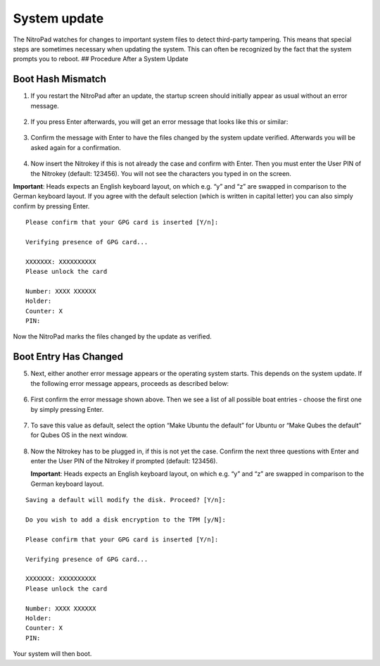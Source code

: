 System update
=============

The NitroPad watches for changes to important system files to detect
third-party tampering. This means that special steps are sometimes
necessary when updating the system. This can often be recognized by the
fact that the system prompts you to reboot. ## Procedure After a System
Update

Boot Hash Mismatch
~~~~~~~~~~~~~~~~~~

1. If you restart the NitroPad after an update, the startup screen
   should initially appear as usual without an error message.

.. figure:: /x230/images/nitropad-system-update/1.jpeg
   :alt: img1



2. If you press Enter afterwards, you will get an error message that
   looks like this or similar:

.. figure:: /x230/images/nitropad-system-update/2.jpeg
   :alt: img2



3. Confirm the message with Enter to have the files changed by the
   system update verified. Afterwards you will be asked again for a
   confirmation.

.. figure:: /x230/images/nitropad-system-update/3.jpeg
   :alt: img3



4. Now insert the Nitrokey if this is not already the case and confirm
   with Enter. Then you must enter the User PIN of the Nitrokey
   (default: 123456). You will not see the characters you typed in on
   the screen.

**Important**: Heads expects an English keyboard layout, on which
e.g. “y” and “z” are swapped in comparison to the German keyboard
layout. If you agree with the default selection (which is written in
capital letter) you can also simply confirm by pressing Enter.

::

   Please confirm that your GPG card is inserted [Y/n]:
    
   Verifying presence of GPG card...
    
   XXXXXXX: XXXXXXXXXX
   Please unlock the card
    
   Number: XXXX XXXXXX
   Holder: 
   Counter: X
   PIN: 

Now the NitroPad marks the files changed by the update as verified.

Boot Entry Has Changed
~~~~~~~~~~~~~~~~~~~~~~

5. Next, either another error message appears or the operating system
   starts. This depends on the system update. If the following error
   message appears, proceeds as described below:

.. figure:: /x230/images/nitropad-system-update/4.jpeg
   :alt: img4



6. First confirm the error message shown above. Then we see a list of
   all possible boat entries - choose the first one by simply pressing
   Enter.

.. figure:: /x230/images/nitropad-system-update/5.jpeg
   :alt: img5



7. To save this value as default, select the option “Make Ubuntu the
   default” for Ubuntu or “Make Qubes the default” for Qubes OS in the
   next window.

.. figure:: /x230/images/nitropad-system-update/6.jpeg
   :alt: img6



8. Now the Nitrokey has to be plugged in, if this is not yet the case.
   Confirm the next three questions with Enter and enter the User PIN of
   the Nitrokey if prompted (default: 123456).

   **Important**: Heads expects an English keyboard layout, on which
   e.g. “y” and “z” are swapped in comparison to the German keyboard
   layout.

::

   Saving a default will modify the disk. Proceed? [Y/n]:
    
   Do you wish to add a disk encryption to the TPM [y/N]:
    
   Please confirm that your GPG card is inserted [Y/n]:
    
   Verifying presence of GPG card...
    
   XXXXXXX: XXXXXXXXXX
   Please unlock the card
    
   Number: XXXX XXXXXX
   Holder: 
   Counter: X
   PIN: 

Your system will then boot.
